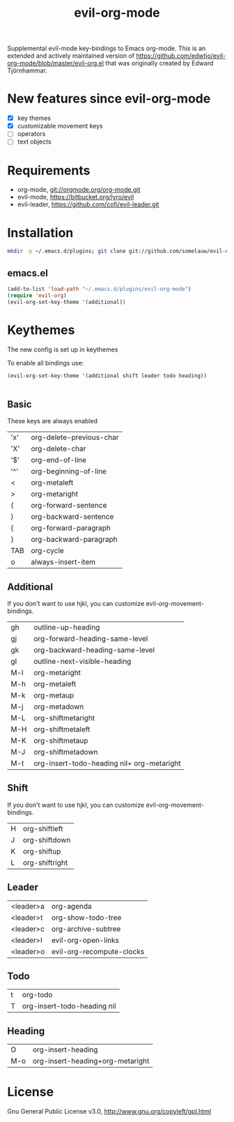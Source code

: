 #+TITLE: evil-org-mode

Supplemental evil-mode key-bindings to Emacs org-mode.
This is an extended and actively maintained version of https://github.com/edwtjo/evil-org-mode/blob/master/evil-org.el that was originally created by Edward Tjörnhammar.

* New features since evil-org-mode
- [X] key themes
- [X] customizable movement keys
- [ ] operators
- [ ] text objects

* Requirements

- org-mode, git://orgmode.org/org-mode.git
- evil-mode, https://bitbucket.org/lyro/evil
- evil-leader, https://github.com/cofi/evil-leader.git

* Installation

#+BEGIN_SRC sh
  mkdir -p ~/.emacs.d/plugins; git clone git://github.com/somelauw/evil-org-improved.git ~/.emacs.d/plugins/evil-org-mode
#+END_SRC

** emacs.el

#+begin_src emacs-lisp
    (add-to-list 'load-path "~/.emacs.d/plugins/evil-org-mode")
    (require 'evil-org)
    (evil-org-set-key-theme '(additional))
#+end_src

* Keythemes
The new config is set up in keythemes

To enable all bindings use:
#+begin_src emacs-lisp
    (evil-org-set-key-theme '(additional shift leader todo heading))
#+end_src


  |-----------+--------------------------------------------|
** Basic
These keys are always enabled

  | 'x'       | org-delete-previous-char                   |
  | 'X'       | org-delete-char                            |
  | '$'       | org-end-of-line                            |
  | '^'       | org-beginning-of-line                      |
  | <         | org-metaleft                               |
  | >         | org-metaright                              |
  | (         | org-forward-sentence                       |
  | )         | org-backward-sentence                      |
  | {         | org-forward-paragraph                      |
  | }         | org-backward-paragraph                     |
  | TAB       | org-cycle                                  |
  | o         | always-insert-item                         |

** Additional
If you don't want to use hjkl, you can customize evil-org-movement-bindings.

  | gh        | outline-up-heading                         |
  | gj        | org-forward-heading-same-level             |
  | gk        | org-backward-heading-same-level            |
  | gl        | outline-next-visible-heading               |
  | M-l       | org-metaright                              |
  | M-h       | org-metaleft                               |
  | M-k       | org-metaup                                 |
  | M-j       | org-metadown                               |
  | M-L       | org-shiftmetaright                         |
  | M-H       | org-shiftmetaleft                          |
  | M-K       | org-shiftmetaup                            |
  | M-J       | org-shiftmetadown                          |
  | M-t       | org-insert-todo-heading nil+ org-metaright |

** Shift
If you don't want to use hjkl, you can customize evil-org-movement-bindings.

  | H         | org-shiftleft                              |
  | J         | org-shiftdown                              |
  | K         | org-shiftup                                |
  | L         | org-shiftright                             |

** Leader

  | <leader>a | org-agenda                                 |
  | <leader>t | org-show-todo-tree                         |
  | <leader>c | org-archive-subtree                        |
  | <leader>l | evil-org-open-links                        |
  | <leader>o | evil-org-recompute-clocks                  |

** Todo

  | t         | org-todo                                   |
  | T         | org-insert-todo-heading nil                |

** Heading

  | O         | org-insert-heading                         |
  | M-o       | org-insert-heading+org-metaright           |

* License

Gnu General Public License v3.0, http://www.gnu.org/copyleft/gpl.html
